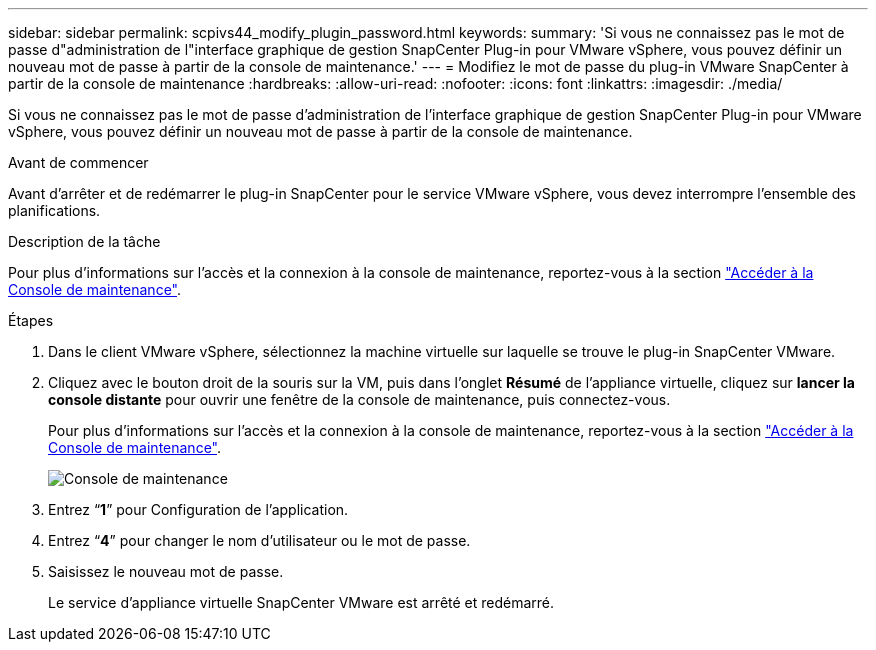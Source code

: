 ---
sidebar: sidebar 
permalink: scpivs44_modify_plugin_password.html 
keywords:  
summary: 'Si vous ne connaissez pas le mot de passe d"administration de l"interface graphique de gestion SnapCenter Plug-in pour VMware vSphere, vous pouvez définir un nouveau mot de passe à partir de la console de maintenance.' 
---
= Modifiez le mot de passe du plug-in VMware SnapCenter à partir de la console de maintenance
:hardbreaks:
:allow-uri-read: 
:nofooter: 
:icons: font
:linkattrs: 
:imagesdir: ./media/


[role="lead"]
Si vous ne connaissez pas le mot de passe d'administration de l'interface graphique de gestion SnapCenter Plug-in pour VMware vSphere, vous pouvez définir un nouveau mot de passe à partir de la console de maintenance.

.Avant de commencer
Avant d'arrêter et de redémarrer le plug-in SnapCenter pour le service VMware vSphere, vous devez interrompre l'ensemble des planifications.

.Description de la tâche
Pour plus d'informations sur l'accès et la connexion à la console de maintenance, reportez-vous à la section link:scpivs44_access_the_maintenance_console.html["Accéder à la Console de maintenance"^].

.Étapes
. Dans le client VMware vSphere, sélectionnez la machine virtuelle sur laquelle se trouve le plug-in SnapCenter VMware.
. Cliquez avec le bouton droit de la souris sur la VM, puis dans l'onglet *Résumé* de l'appliance virtuelle, cliquez sur *lancer la console distante* pour ouvrir une fenêtre de la console de maintenance, puis connectez-vous.
+
Pour plus d'informations sur l'accès et la connexion à la console de maintenance, reportez-vous à la section link:scpivs44_access_the_maintenance_console.html["Accéder à la Console de maintenance"^].

+
image:scpivs44_image29.jpg["Console de maintenance"]

. Entrez “*1*” pour Configuration de l’application.
. Entrez “*4*” pour changer le nom d’utilisateur ou le mot de passe.
. Saisissez le nouveau mot de passe.
+
Le service d'appliance virtuelle SnapCenter VMware est arrêté et redémarré.


